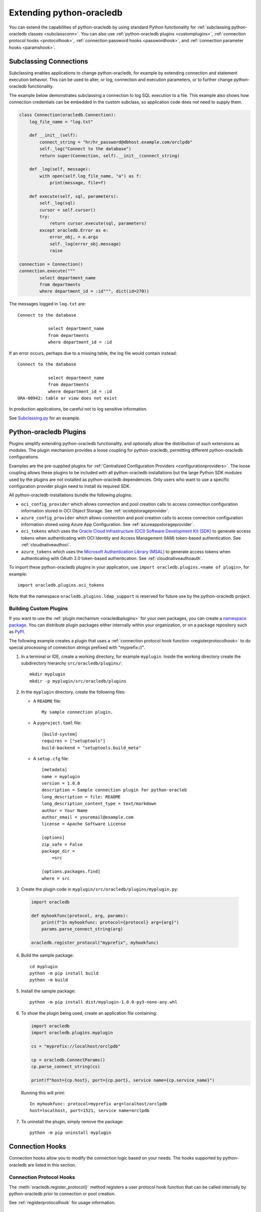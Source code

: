 .. _extendingpython-oracledb:

*************************
Extending python-oracledb
*************************

You can extend the capabilities of python-oracledb by using standard Python
functionality for :ref:`subclassing python-oracledb classes <subclassconn>`.
You can also use :ref:`python-oracledb plugins <customplugins>`,
:ref:`connection protocol hooks <protocolhook>`, :ref:`connection password
hooks <passwordhook>`, and :ref:`connection parameter hooks <paramshook>`.

.. _subclassconn:

Subclassing Connections
=======================

Subclassing enables applications to change python-oracledb, for example by
extending connection and statement execution behavior. This can be used to
alter, or log, connection and execution parameters, or to further change
python-oracledb functionality.

The example below demonstrates subclassing a connection to log SQL execution
to a file.  This example also shows how connection credentials can be embedded
in the custom subclass, so application code does not need to supply them.

.. code-block:: python

    class Connection(oracledb.Connection):
        log_file_name = "log.txt"

        def __init__(self):
            connect_string = "hr/hr_password@dbhost.example.com/orclpdb"
            self._log("Connect to the database")
            return super(Connection, self).__init__(connect_string)

        def _log(self, message):
            with open(self.log_file_name, "a") as f:
                print(message, file=f)

        def execute(self, sql, parameters):
            self._log(sql)
            cursor = self.cursor()
            try:
                return cursor.execute(sql, parameters)
            except oracledb.Error as e:
                error_obj, = e.args
                self._log(error_obj.message)
                raise

    connection = Connection()
    connection.execute("""
            select department_name
            from departments
            where department_id = :id""", dict(id=270))

The messages logged in ``log.txt`` are::

    Connect to the database

                select department_name
                from departments
                where department_id = :id

If an error occurs, perhaps due to a missing table, the log file would contain
instead::

    Connect to the database

                select department_name
                from departments
                where department_id = :id
    ORA-00942: table or view does not exist

In production applications, be careful not to log sensitive information.

See `Subclassing.py
<https://github.com/oracle/python-oracledb/blob/main/
samples/subclassing.py>`__ for an example.

.. _plugins:

Python-oracledb Plugins
=======================

Plugins simplify extending python-oracledb functionality, and optionally allow
the distribution of such extensions as modules. The plugin mechanism provides a
loose coupling for python-oracledb, permitting different python-oracledb
configurations.

Examples are the pre-supplied plugins for :ref:`Centralized Configuration
Providers <configurationproviders>`. The loose coupling allows these plugins to
be included with all python-oracledb installations but the large Python SDK
modules used by the plugins are not installed as python-oracledb
dependencies. Only users who want to use a specific configuration provider
plugin need to install its required SDK.

All python-oracledb installations bundle the following plugins:

- ``oci_config_provider`` which allows connection and pool creation calls to
  access connection configuration information stored in OCI Object Storage. See
  :ref:`ociobjstorageprovider`.

- ``azure_config_provider`` which allows connection and pool creation calls to
  access connection configuration information stored using Azure App
  Configuration. See :ref:`azureappstorageprovider`.

- ``oci_tokens`` which uses the `Oracle Cloud Infrastructure (OCI) Software
  Development Kit (SDK) <https://docs.oracle.com/en-us/iaas/Content/API/
  Concepts/sdkconfig.htm>`__ to generate access tokens when authenticating with
  OCI Identity and Access Management (IAM) token-based authentication. See
  :ref:`cloudnativeauthoci`.

- ``azure_tokens`` which uses the `Microsoft Authentication Library (MSAL)
  <https://learn.microsoft.com/en-us/entra/msal/python/?view=msal-py-
  latest>`__ to generate access tokens when authenticating with OAuth 2.0
  token-based authentication. See :ref:`cloudnativeauthoauth`.

To import these python-oracledb plugins in your application, use
``import oracledb.plugins.<name of plugin>``, for example::

    import oracledb.plugins.oci_tokens

Note that the namespace ``oracledb.plugins.ldap_support`` is reserved for
future use by the python-oracledb project.

.. _customplugins:

Building Custom Plugins
-----------------------

If you want to use the :ref:`plugin mechanism <oracledbplugins>` for your own
packages, you can create a `namespace package <https://packaging.python.org/en
/latest/guides/packaging-namespace-packages/#native-namespace-packages>`__. You
can distribute plugin packages either internally within your organization, or
on a package repository such as `PyPI <https://pypi.org/>`__.

The following example creates a plugin that uses a :ref:`connection protocol
hook function <registerprotocolhook>` to do special processing of connection
strings prefixed with "myprefix://".

1. In a terminal or IDE, create a working directory, for example ``myplugin``.
   Inside the working directory create the subdirectory hierarchy
   ``src/oracledb/plugins/``::

    mkdir myplugin
    mkdir -p myplugin/src/oracledb/plugins

2. In the ``myplugin`` directory, create the following files:

   - A ``README`` file::

           My sample connection plugin.

   - A ``pyproject.toml`` file::

           [build-system]
           requires = ["setuptools"]
           build-backend = "setuptools.build_meta"

   - A ``setup.cfg`` file::

           [metadata]
           name = myplugin
           version = 1.0.0
           description = Sample connection plugin for python-oracleb
           long_description = file: README
           long_description_content_type = text/markdown
           author = Your Name
           author_email = youremail@example.com
           license = Apache Software License

           [options]
           zip_safe = False
           package_dir =
               =src

           [options.packages.find]
           where = src

3. Create the plugin code in ``myplugin/src/oracledb/plugins/myplugin.py``:

  .. code-block:: python

        import oracledb

        def myhookfunc(protocol, arg, params):
            print(f"In myhookfunc: protocol={protocol} arg={arg}")
            params.parse_connect_string(arg)

        oracledb.register_protocol("myprefix", myhookfunc)


4. Build the sample package::

        cd myplugin
        python -m pip install build
        python -m build

5. Install the sample package::

        python -m pip install dist/myplugin-1.0.0-py3-none-any.whl

6. To show the plugin being used, create an application file containing:

   .. code-block:: python

        import oracledb
        import oracledb.plugins.myplugin

        cs = "myprefix://localhost/orclpdb"

        cp = oracledb.ConnectParams()
        cp.parse_connect_string(cs)

        print(f"host={cp.host}, port={cp.port}, service name={cp.service_name}")

   Running this will print::

        In myhookfunc: protocol=myprefix arg=localhost/orclpdb
        host=localhost, port=1521, service name=orclpdb

7. To uninstall the plugin, simply remove the package::

       python -m pip uninstall myplugin

.. _connectionhooks:

Connection Hooks
================

Connection hooks allow you to modify the connection logic based on your needs.
The hooks supported by python-oracledb are listed in this section.

.. _protocolhook:

Connection Protocol Hooks
-------------------------

The :meth:`oracledb.register_protocol()` method registers a user protocol hook
function that can be called internally by python-oracledb prior to connection
or pool creation.

See :ref:`registerprotocolhook` for usage information.

.. _passwordhook:

Connection Password Hooks
-------------------------

The :meth:`oracledb.register_password_type()` method registers a user password
hook function that will be called internally by python-oracledb prior to
connection or pool creation.

See :ref:`registerpasswordtype` for usage information.

.. _paramshook:

Connection Parameter Hooks
--------------------------

The :meth:`oracledb.register_params_hook()` method registers a user parameter
hook function that will be called internally by python-oracledb prior to
connection or pool creation.

See :ref:`registerparamshook` for usage information.
